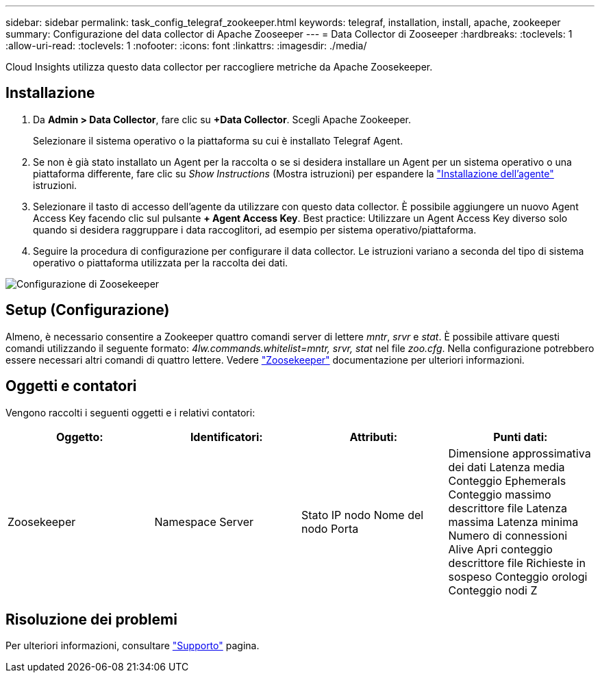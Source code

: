 ---
sidebar: sidebar 
permalink: task_config_telegraf_zookeeper.html 
keywords: telegraf, installation, install, apache, zookeeper 
summary: Configurazione del data collector di Apache Zooseeper 
---
= Data Collector di Zooseeper
:hardbreaks:
:toclevels: 1
:allow-uri-read: 
:toclevels: 1
:nofooter: 
:icons: font
:linkattrs: 
:imagesdir: ./media/


[role="lead"]
Cloud Insights utilizza questo data collector per raccogliere metriche da Apache Zoosekeeper.



== Installazione

. Da *Admin > Data Collector*, fare clic su *+Data Collector*. Scegli Apache Zookeeper.
+
Selezionare il sistema operativo o la piattaforma su cui è installato Telegraf Agent.

. Se non è già stato installato un Agent per la raccolta o se si desidera installare un Agent per un sistema operativo o una piattaforma differente, fare clic su _Show Instructions_ (Mostra istruzioni) per espandere la link:task_config_telegraf_agent.html["Installazione dell'agente"] istruzioni.
. Selezionare il tasto di accesso dell'agente da utilizzare con questo data collector. È possibile aggiungere un nuovo Agent Access Key facendo clic sul pulsante *+ Agent Access Key*. Best practice: Utilizzare un Agent Access Key diverso solo quando si desidera raggruppare i data raccoglitori, ad esempio per sistema operativo/piattaforma.
. Seguire la procedura di configurazione per configurare il data collector. Le istruzioni variano a seconda del tipo di sistema operativo o piattaforma utilizzata per la raccolta dei dati.


image:ZookeeperDCConfigLinux.png["Configurazione di Zoosekeeper"]



== Setup (Configurazione)

Almeno, è necessario consentire a Zookeeper quattro comandi server di lettere _mntr_, _srvr_ e _stat_.
È possibile attivare questi comandi utilizzando il seguente formato: _4lw.commands.whitelist=mntr, srvr, stat_ nel file _zoo.cfg_.
Nella configurazione potrebbero essere necessari altri comandi di quattro lettere. Vedere link:https://zookeeper.apache.org/["Zoosekeeper"] documentazione per ulteriori informazioni.



== Oggetti e contatori

Vengono raccolti i seguenti oggetti e i relativi contatori:

[cols="<.<,<.<,<.<,<.<"]
|===
| Oggetto: | Identificatori: | Attributi: | Punti dati: 


| Zoosekeeper | Namespace
Server | Stato
IP nodo
Nome del nodo
Porta | Dimensione approssimativa dei dati
Latenza media
Conteggio Ephemerals
Conteggio massimo descrittore file
Latenza massima
Latenza minima
Numero di connessioni Alive
Apri conteggio descrittore file
Richieste in sospeso
Conteggio orologi
Conteggio nodi Z 
|===


== Risoluzione dei problemi

Per ulteriori informazioni, consultare link:concept_requesting_support.html["Supporto"] pagina.
